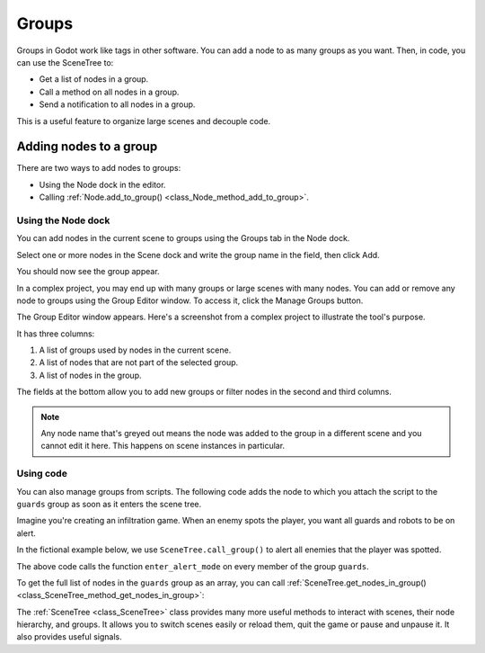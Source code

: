 .. _doc_groups:

Groups
======

Groups in Godot work like tags in other software. You can add a node to as many
groups as you want. Then, in code, you can use the SceneTree to:

- Get a list of nodes in a group.
- Call a method on all nodes in a group.
- Send a notification to all nodes in a group.

This is a useful feature to organize large scenes and decouple code.

Adding nodes to a group
-----------------------

There are two ways to add nodes to groups:

- Using the Node dock in the editor.
- Calling :ref:`Node.add_to_group() <class_Node_method_add_to_group>`.

Using the Node dock
~~~~~~~~~~~~~~~~~~~

You can add nodes in the current scene to groups using the Groups tab in the
Node dock.

.. image:: img/groups_node_tab.png

Select one or more nodes in the Scene dock and write the group name in the
field, then click Add.

.. image:: img/groups_add_node_to_group.png

You should now see the group appear.

.. image:: img/groups_node_after_adding.png

In a complex project, you may end up with many groups or large scenes with many
nodes. You can add or remove any node to groups using the Group Editor window.
To access it, click the Manage Groups button.

.. image:: img/groups_manage_groups_button.png

The Group Editor window appears. Here's a screenshot from a complex project to
illustrate the tool's purpose.

.. image:: img/groups_group_editor_window.png

It has three columns:

1. A list of groups used by nodes in the current scene.
2. A list of nodes that are not part of the selected group.
3. A list of nodes in the group.

The fields at the bottom allow you to add new groups or filter nodes in the
second and third columns.

.. note:: Any node name that's greyed out means the node was added to the group
          in a different scene and you cannot edit it here. This happens on
          scene instances in particular.

Using code
~~~~~~~~~~

You can also manage groups from scripts. The following code adds the node to
which you attach the script to the ``guards`` group as soon as it enters the
scene tree.

.. tabs::
 .. code-tab:: gdscript GDScript

    func _ready():
        add_to_group("guards")

 .. code-tab:: csharp

    public override void _Ready()
    {
        base._Ready();

        AddToGroup("guards");
    }

Imagine you're creating an infiltration game. When an
enemy spots the player, you want all guards and robots to be on alert.

In the fictional example below, we use ``SceneTree.call_group()`` to alert all
enemies that the player was spotted.

.. tabs::
 .. code-tab:: gdscript GDScript

    func _on_Player_spotted():
        get_tree().call_group("guards", "enter_alert_mode")

 .. code-tab:: csharp

    public void _OnPlayerDiscovered()
    {
        GetTree().CallGroup("guards", "enter_alert_mode");
    }

The above code calls the function ``enter_alert_mode`` on every member of the
group ``guards``.

To get the full list of nodes in the ``guards`` group as an array, you can call
:ref:`SceneTree.get_nodes_in_group()
<class_SceneTree_method_get_nodes_in_group>`:

.. tabs::
 .. code-tab:: gdscript GDScript

    var guards = get_tree().get_nodes_in_group("guards")

 .. code-tab:: csharp

    var guards = GetTree().GetNodesInGroup("guards");

The :ref:`SceneTree <class_SceneTree>` class provides many more useful methods
to interact with scenes, their node hierarchy, and groups. It allows you to
switch scenes easily or reload them, quit the game or pause and unpause it. It
also provides useful signals.
